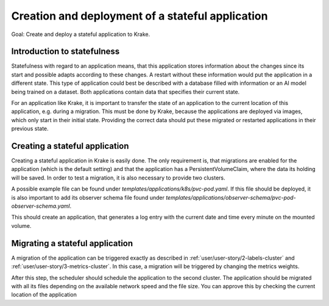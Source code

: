 =================================================
Creation and deployment of a stateful application
=================================================

Goal: Create and deploy a stateful application to Krake.

Introduction to statefulness
=============================
Statefulness with regard to an application means, that this application stores information about the changes since its
start and possible adapts according to these changes. A restart without these information would put the application
in a different state.
This type of application could best be described with a database filled with information or an AI model being trained
on a dataset. Both applications contain data that specifies their current state.

For an application like Krake, it is important to transfer the state of an application to the current location of this
application, e.g. during a migration. This must be done by Krake, because the applications are deployed via images,
which only start in their initial state. Providing the correct data should put these migrated or restarted applications
in their previous state.

Creating a stateful application
===============================

Creating a stateful application in Krake is easily done. The only requirement is, that migrations are enabled for the application (which is the default setting) and that the application has a PersistentVolumeClaim, where the data its holding will be saved.
In order to test a migration, it is also necessary to provide two clusters.

A possible example file can be found under `templates/applications/k8s/pvc-pod.yaml`. If this file should be deployed, it is also important to
add its observer schema file found under `templates/applications/observer-schema/pvc-pod-observer-schema.yaml`.

.. prompt:: bash $ auto
    $ rok kube app create pvc -f pvc-pod.yaml -O pvc-pod-observer-schema.yaml

This should create an application, that generates a log entry with the
current date and time every minute on the mounted volume.

Migrating a stateful application
================================

A migration of the application can be triggered exactly as described in
:ref:`user/user-story/2-labels-cluster` and :ref:`user/user-story/3-metrics-cluster`.
In this case, a migration will be triggered by changing the metrics weights.

.. prompt:: bash $ auto

    $ rok core globalmetricsprovider update static_provider --metric electricity_cost_1 0.1 --metric green_energy_ratio_1 0.9
    +-----------+---------------------------+
    | name      | static_provider           |
    | namespace | None                      |
    | labels    | None                      |
    | created   | 2021-04-08 08:04:23       |
    | modified  | 2021-04-08 08:10:34       |
    | deleted   | None                      |
    | type      | static                    |
    | metrics   | electricity_cost_1: 0.1   |
    |           | green_energy_ratio_1: 0.9 |
    +-----------+---------------------------+

After this step, the scheduler should schedule the application to the second cluster. The application should be migrated
with all its files depending on the available network speed and the file size. You can approve this by checking the current
location of the application

.. prompt:: bash $ auto

    $ rok kube app get pvc
    +-----------------------+----------------------------------------------------------------------------------------------+
    | name                  | pvc                                                                                          |
    | namespace             | system:admin                                                                                 |
    | labels                | None                                                                                         |
    | created               | 2000-01-01 08:00:00                                                                          |
    | modified              | 2000-01-01 08:00:00                                                                          |
    | deleted               | None                                                                                         |
    | state                 | RUNNING                                                                                      |
    | container_health      | 1 active / 0 failed / 0 succeeded / 1 desired                                                |
    | services              | None                                                                                         |
    | scheduled_to          | {'namespace': 'system:admin', 'kind': 'Cluster', 'name': 'cluster2', 'api': 'kubernetes'}    |
    | scheduled             | 2000-01-01 08:00:00                                                                          |
    | running_on            | {'namespace': 'system:admin', 'kind': 'Cluster', 'name': 'os-cluster2', 'api': 'kubernetes'} |
    +-----------------------+----------------------------------------------------------------------------------------------+
